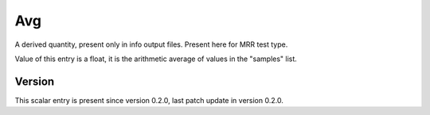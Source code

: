 ..
   Copyright (c) 2021 Cisco and/or its affiliates.
   Licensed under the Apache License, Version 2.0 (the "License");
   you may not use this file except in compliance with the License.
   You may obtain a copy of the License at:
..
       http://www.apache.org/licenses/LICENSE-2.0
..
   Unless required by applicable law or agreed to in writing, software
   distributed under the License is distributed on an "AS IS" BASIS,
   WITHOUT WARRANTIES OR CONDITIONS OF ANY KIND, either express or implied.
   See the License for the specific language governing permissions and
   limitations under the License.


Avg
^^^

A derived quantity, present only in info output files.
Present here for MRR test type.

Value of this entry is a float, it is the arithmetic average of values
in the "samples" list.

Version
~~~~~~~

This scalar entry is present since version 0.2.0,
last patch update in version 0.2.0.
